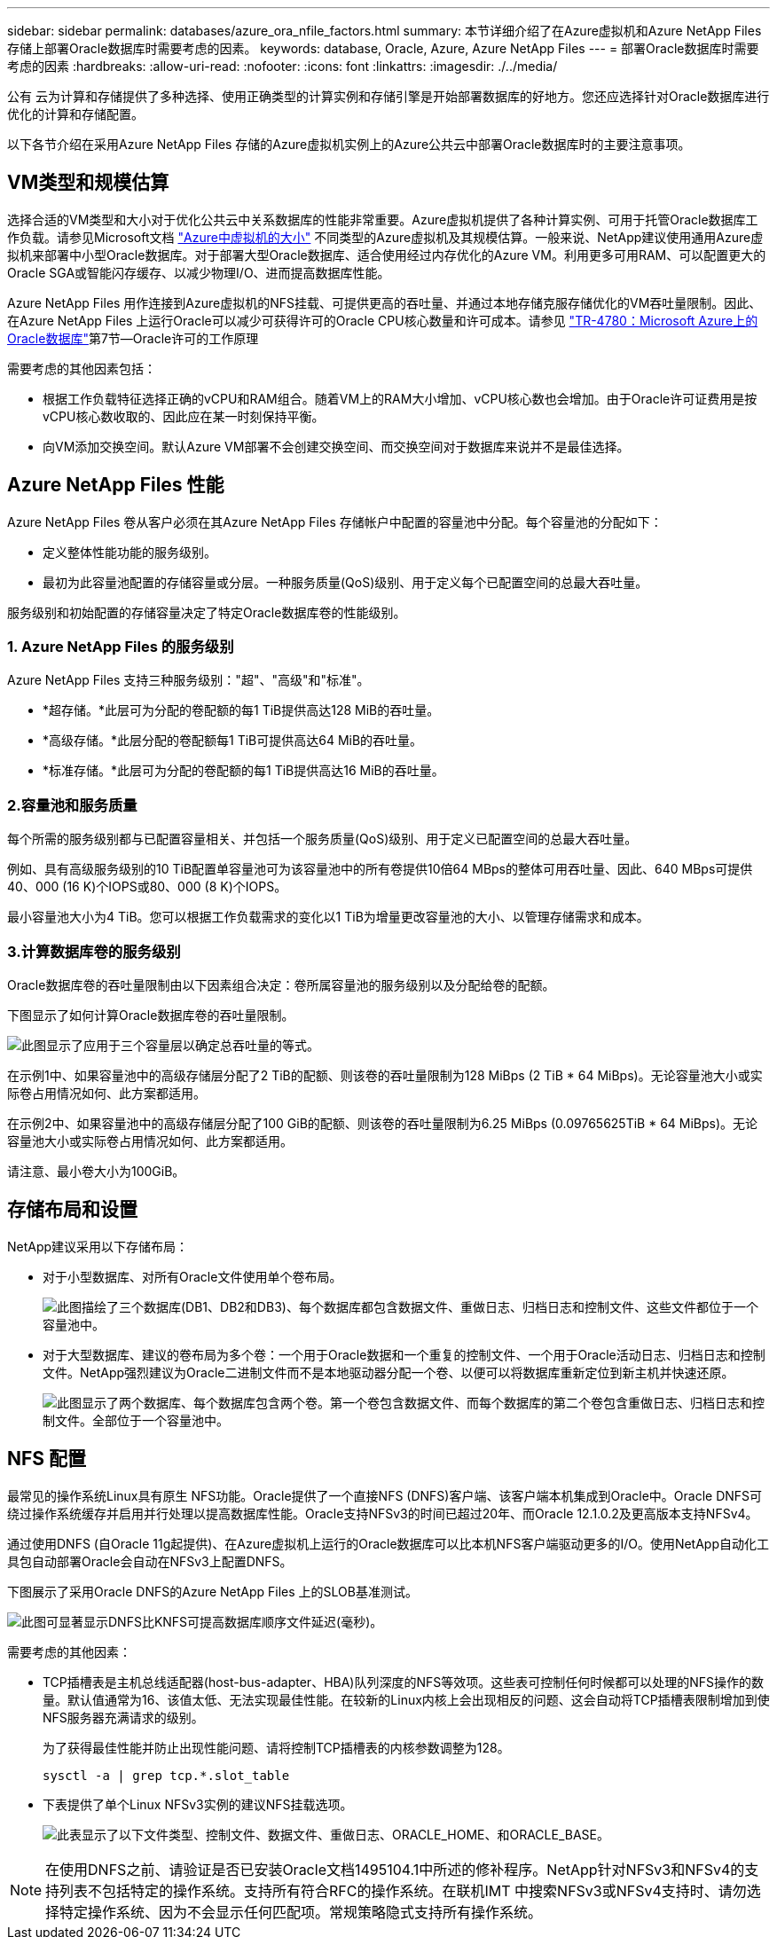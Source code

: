 ---
sidebar: sidebar 
permalink: databases/azure_ora_nfile_factors.html 
summary: 本节详细介绍了在Azure虚拟机和Azure NetApp Files 存储上部署Oracle数据库时需要考虑的因素。 
keywords: database, Oracle, Azure, Azure NetApp Files 
---
= 部署Oracle数据库时需要考虑的因素
:hardbreaks:
:allow-uri-read: 
:nofooter: 
:icons: font
:linkattrs: 
:imagesdir: ./../media/


[role="lead"]
公有 云为计算和存储提供了多种选择、使用正确类型的计算实例和存储引擎是开始部署数据库的好地方。您还应选择针对Oracle数据库进行优化的计算和存储配置。

以下各节介绍在采用Azure NetApp Files 存储的Azure虚拟机实例上的Azure公共云中部署Oracle数据库时的主要注意事项。



== VM类型和规模估算

选择合适的VM类型和大小对于优化公共云中关系数据库的性能非常重要。Azure虚拟机提供了各种计算实例、可用于托管Oracle数据库工作负载。请参见Microsoft文档 link:https://docs.microsoft.com/en-us/azure/virtual-machines/sizes["Azure中虚拟机的大小"^] 不同类型的Azure虚拟机及其规模估算。一般来说、NetApp建议使用通用Azure虚拟机来部署中小型Oracle数据库。对于部署大型Oracle数据库、适合使用经过内存优化的Azure VM。利用更多可用RAM、可以配置更大的Oracle SGA或智能闪存缓存、以减少物理I/O、进而提高数据库性能。

Azure NetApp Files 用作连接到Azure虚拟机的NFS挂载、可提供更高的吞吐量、并通过本地存储克服存储优化的VM吞吐量限制。因此、在Azure NetApp Files 上运行Oracle可以减少可获得许可的Oracle CPU核心数量和许可成本。请参见 link:https://www.netapp.com/media/17105-tr4780.pdf["TR-4780：Microsoft Azure上的Oracle数据库"^]第7节—Oracle许可的工作原理

需要考虑的其他因素包括：

* 根据工作负载特征选择正确的vCPU和RAM组合。随着VM上的RAM大小增加、vCPU核心数也会增加。由于Oracle许可证费用是按vCPU核心数收取的、因此应在某一时刻保持平衡。
* 向VM添加交换空间。默认Azure VM部署不会创建交换空间、而交换空间对于数据库来说并不是最佳选择。




== Azure NetApp Files 性能

Azure NetApp Files 卷从客户必须在其Azure NetApp Files 存储帐户中配置的容量池中分配。每个容量池的分配如下：

* 定义整体性能功能的服务级别。
* 最初为此容量池配置的存储容量或分层。一种服务质量(QoS)级别、用于定义每个已配置空间的总最大吞吐量。


服务级别和初始配置的存储容量决定了特定Oracle数据库卷的性能级别。



=== 1. Azure NetApp Files 的服务级别

Azure NetApp Files 支持三种服务级别："超"、"高级"和"标准"。

* *超存储。*此层可为分配的卷配额的每1 TiB提供高达128 MiB的吞吐量。
* *高级存储。*此层分配的卷配额每1 TiB可提供高达64 MiB的吞吐量。
* *标准存储。*此层可为分配的卷配额的每1 TiB提供高达16 MiB的吞吐量。




=== 2.容量池和服务质量

每个所需的服务级别都与已配置容量相关、并包括一个服务质量(QoS)级别、用于定义已配置空间的总最大吞吐量。

例如、具有高级服务级别的10 TiB配置单容量池可为该容量池中的所有卷提供10倍64 MBps的整体可用吞吐量、因此、640 MBps可提供40、000 (16 K)个IOPS或80、000 (8 K)个IOPS。

最小容量池大小为4 TiB。您可以根据工作负载需求的变化以1 TiB为增量更改容量池的大小、以管理存储需求和成本。



=== 3.计算数据库卷的服务级别

Oracle数据库卷的吞吐量限制由以下因素组合决定：卷所属容量池的服务级别以及分配给卷的配额。

下图显示了如何计算Oracle数据库卷的吞吐量限制。

image::db_ora_azure_anf_factors_01.PNG[此图显示了应用于三个容量层以确定总吞吐量的等式。]

在示例1中、如果容量池中的高级存储层分配了2 TiB的配额、则该卷的吞吐量限制为128 MiBps (2 TiB * 64 MiBps)。无论容量池大小或实际卷占用情况如何、此方案都适用。

在示例2中、如果容量池中的高级存储层分配了100 GiB的配额、则该卷的吞吐量限制为6.25 MiBps (0.09765625TiB * 64 MiBps)。无论容量池大小或实际卷占用情况如何、此方案都适用。

请注意、最小卷大小为100GiB。



== 存储布局和设置

NetApp建议采用以下存储布局：

* 对于小型数据库、对所有Oracle文件使用单个卷布局。
+
image::db_ora_azure_anf_factors_02.PNG[此图描绘了三个数据库(DB1、DB2和DB3)、每个数据库都包含数据文件、重做日志、归档日志和控制文件、这些文件都位于一个容量池中。]

* 对于大型数据库、建议的卷布局为多个卷：一个用于Oracle数据和一个重复的控制文件、一个用于Oracle活动日志、归档日志和控制文件。NetApp强烈建议为Oracle二进制文件而不是本地驱动器分配一个卷、以便可以将数据库重新定位到新主机并快速还原。
+
image::db_ora_azure_anf_factors_03.PNG[此图显示了两个数据库、每个数据库包含两个卷。第一个卷包含数据文件、而每个数据库的第二个卷包含重做日志、归档日志和控制文件。全部位于一个容量池中。]





== NFS 配置

最常见的操作系统Linux具有原生 NFS功能。Oracle提供了一个直接NFS (DNFS)客户端、该客户端本机集成到Oracle中。Oracle DNFS可绕过操作系统缓存并启用并行处理以提高数据库性能。Oracle支持NFSv3的时间已超过20年、而Oracle 12.1.0.2及更高版本支持NFSv4。

通过使用DNFS (自Oracle 11g起提供)、在Azure虚拟机上运行的Oracle数据库可以比本机NFS客户端驱动更多的I/O。使用NetApp自动化工具包自动部署Oracle会自动在NFSv3上配置DNFS。

下图展示了采用Oracle DNFS的Azure NetApp Files 上的SLOB基准测试。

image::db_ora_azure_anf_factors_04.PNG[此图可显著显示DNFS比KNFS可提高数据库顺序文件延迟(毫秒)。]

需要考虑的其他因素：

* TCP插槽表是主机总线适配器(host-bus-adapter、HBA)队列深度的NFS等效项。这些表可控制任何时候都可以处理的NFS操作的数量。默认值通常为16、该值太低、无法实现最佳性能。在较新的Linux内核上会出现相反的问题、这会自动将TCP插槽表限制增加到使NFS服务器充满请求的级别。
+
为了获得最佳性能并防止出现性能问题、请将控制TCP插槽表的内核参数调整为128。

+
[source, cli]
----
sysctl -a | grep tcp.*.slot_table
----
* 下表提供了单个Linux NFSv3实例的建议NFS挂载选项。
+
image::aws_ora_fsx_ec2_nfs_01.PNG[此表显示了以下文件类型、控制文件、数据文件、重做日志、ORACLE_HOME、和ORACLE_BASE。]




NOTE: 在使用DNFS之前、请验证是否已安装Oracle文档1495104.1中所述的修补程序。NetApp针对NFSv3和NFSv4的支持列表不包括特定的操作系统。支持所有符合RFC的操作系统。在联机IMT 中搜索NFSv3或NFSv4支持时、请勿选择特定操作系统、因为不会显示任何匹配项。常规策略隐式支持所有操作系统。
